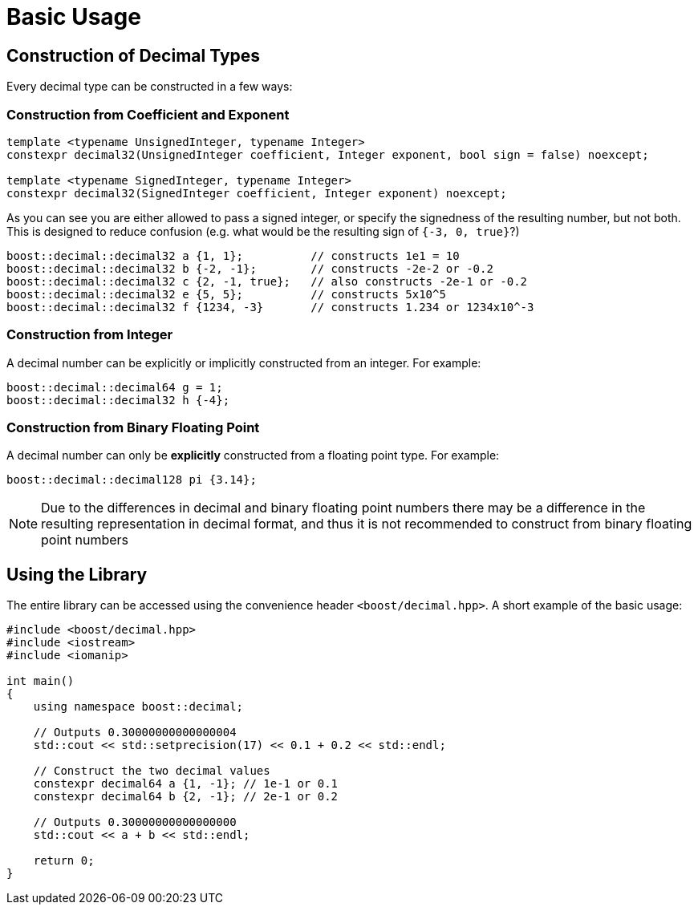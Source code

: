 ////
Copyright 2025 Matt Borland
Distributed under the Boost Software License, Version 1.0.
https://www.boost.org/LICENSE_1_0.txt
////

[#basics]
= Basic Usage
:idprefix: basics_

== Construction of Decimal Types

Every decimal type can be constructed in a few ways:

=== Construction from Coefficient and Exponent

[source, c++]
----
template <typename UnsignedInteger, typename Integer>
constexpr decimal32(UnsignedInteger coefficient, Integer exponent, bool sign = false) noexcept;

template <typename SignedInteger, typename Integer>
constexpr decimal32(SignedInteger coefficient, Integer exponent) noexcept;
----

As you can see you are either allowed to pass a signed integer, or specify the signedness of the resulting number, but not both.
This is designed to reduce confusion (e.g. what would be the resulting sign of `{-3, 0, true}`?)

[souce, c++]
----
boost::decimal::decimal32 a {1, 1};          // constructs 1e1 = 10
boost::decimal::decimal32 b {-2, -1};        // constructs -2e-2 or -0.2
boost::decimal::decimal32 c {2, -1, true};   // also constructs -2e-1 or -0.2
boost::decimal::decimal32 e {5, 5};          // constructs 5x10^5
boost::decimal::decimal32 f {1234, -3}       // constructs 1.234 or 1234x10^-3
----

=== Construction from Integer

A decimal number can be explicitly or implicitly constructed from an integer.
For example:

[source, c++]
----
boost::decimal::decimal64 g = 1;
boost::decimal::decimal32 h {-4};
----

=== Construction from Binary Floating Point

A decimal number can only be *explicitly* constructed from a floating point type.
For example:

[source, c++]
----
boost::decimal::decimal128 pi {3.14};
----

NOTE: Due to the differences in decimal and binary floating point numbers there may be a difference in the resulting representation in decimal format, and thus it is not recommended to construct from binary floating point numbers

== Using the Library

The entire library can be accessed using the convenience header `<boost/decimal.hpp>`.
A short example of the basic usage:

[source, c++]
----
#include <boost/decimal.hpp>
#include <iostream>
#include <iomanip>

int main()
{
    using namespace boost::decimal;

    // Outputs 0.30000000000000004
    std::cout << std::setprecision(17) << 0.1 + 0.2 << std::endl;

    // Construct the two decimal values
    constexpr decimal64 a {1, -1}; // 1e-1 or 0.1
    constexpr decimal64 b {2, -1}; // 2e-1 or 0.2

    // Outputs 0.30000000000000000
    std::cout << a + b << std::endl;

    return 0;
}

----
